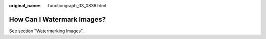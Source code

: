 :original_name: functiongraph_03_0836.html

.. _functiongraph_03_0836:

How Can I Watermark Images?
===========================

See section "Watermarking Images".
